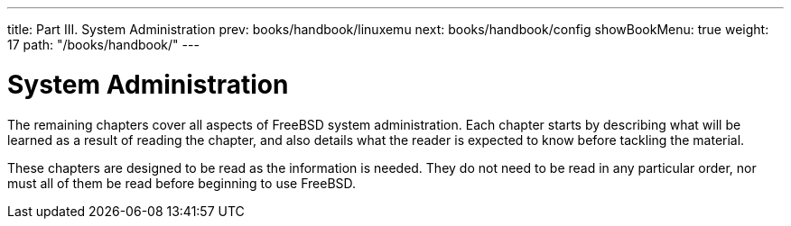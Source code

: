 ---
title: Part III. System Administration
prev: books/handbook/linuxemu
next: books/handbook/config
showBookMenu: true
weight: 17
path: "/books/handbook/"
---

[[system-administration]]
= System Administration

The remaining chapters cover all aspects of FreeBSD system administration.
Each chapter starts by describing what will be learned as a result of reading the chapter,
and also details what the reader is expected to know before tackling the material.

These chapters are designed to be read as the information is needed.
They do not need to be read in any particular order, nor must all of them be read before beginning to use FreeBSD. 
